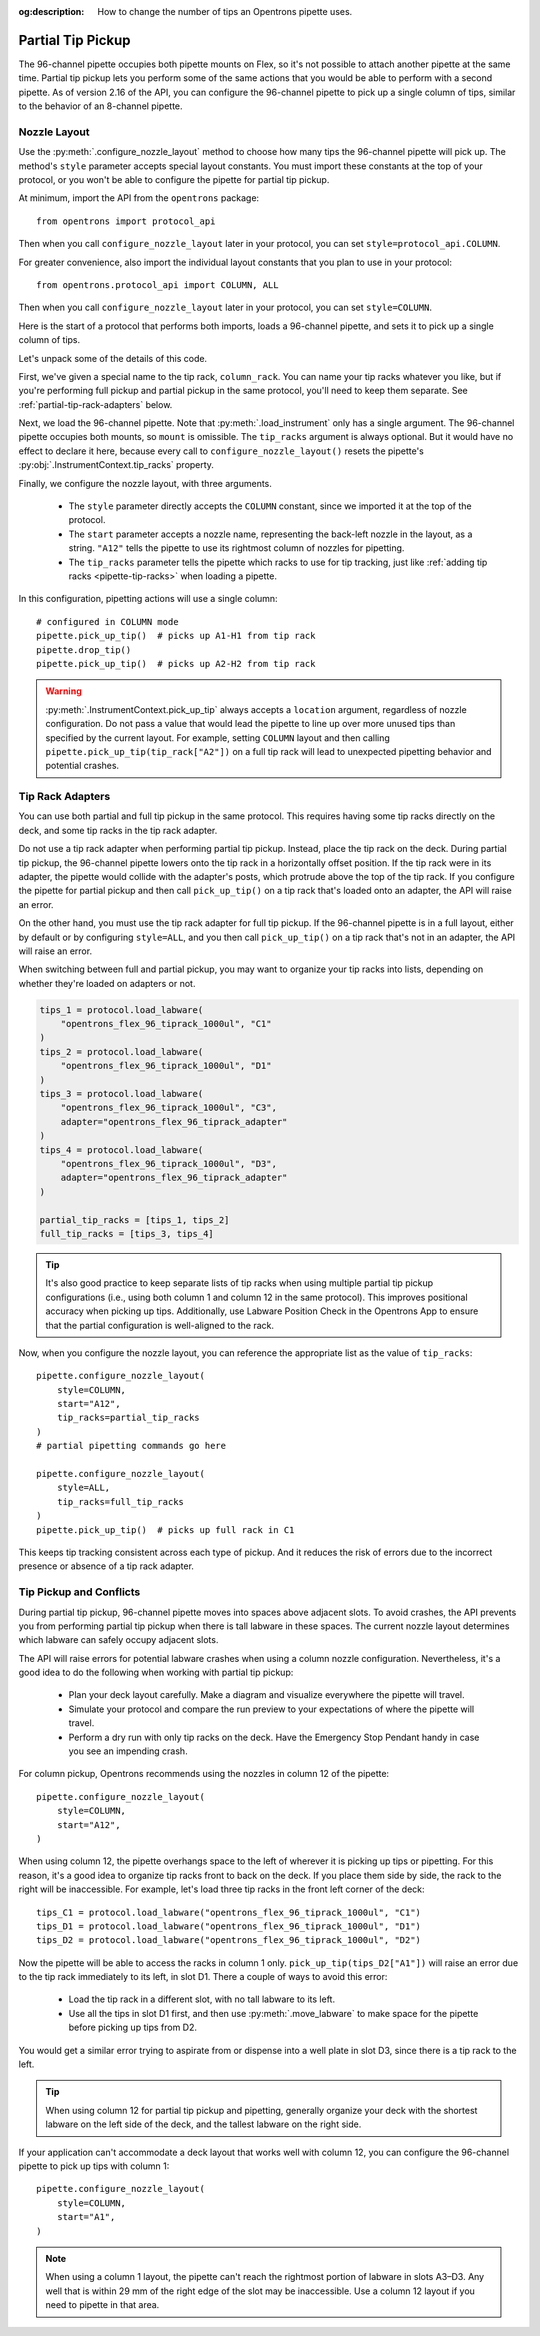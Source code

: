 :og:description: How to change the number of tips an Opentrons pipette uses.

.. _partial-tip-pickup:

******************
Partial Tip Pickup
******************

The 96-channel pipette occupies both pipette mounts on Flex, so it's not possible to attach another pipette at the same time. Partial tip pickup lets you perform some of the same actions that you would be able to perform with a second pipette. As of version 2.16 of the API, you can configure the 96-channel pipette to pick up a single column of tips, similar to the behavior of an 8-channel pipette.

Nozzle Layout
=============

Use the :py:meth:`.configure_nozzle_layout` method to choose how many tips the 96-channel pipette will pick up. The method's ``style`` parameter accepts special layout constants. You must import these constants at the top of your protocol, or you won't be able to configure the pipette for partial tip pickup.

At minimum, import the API from the ``opentrons`` package::

    from opentrons import protocol_api

Then when you call ``configure_nozzle_layout`` later in your protocol, you can set ``style=protocol_api.COLUMN``.

For greater convenience, also import the individual layout constants that you plan to use in your protocol::

    from opentrons.protocol_api import COLUMN, ALL

Then when you call ``configure_nozzle_layout`` later in your protocol, you can set ``style=COLUMN``.

Here is the start of a protocol that performs both imports, loads a 96-channel pipette, and sets it to pick up a single column of tips.

.. code-block:: python
    :substitutions:

    from opentrons import protocol_api
    from opentrons.protocol_api import COLUMN, ALL

    requirements = {"robotType": "Flex", "apiLevel": "|apiLevel|"}

    def run(protocol: protocol_api.ProtocolContext):
        column_rack = protocol.load_labware(
            load_name="opentrons_flex_96_tiprack_1000ul",
            location="D3"
        )
        trash = protocol.load_trash_bin("A3")
        pipette = protocol.load_instrument("flex_96channel_1000")
        pipette.configure_nozzle_layout(
            style=COLUMN,
            start="A12",
            tip_racks=[column_rack]
        )

.. versionadded:: 2.16

Let's unpack some of the details of this code.

First, we've given a special name to the tip rack, ``column_rack``. You can name your tip racks whatever you like, but if you're performing full pickup and partial pickup in the same protocol, you'll need to keep them separate. See :ref:`partial-tip-rack-adapters` below.

Next, we load the 96-channel pipette. Note that :py:meth:`.load_instrument` only has a single argument. The 96-channel pipette occupies both mounts, so ``mount`` is omissible. The ``tip_racks`` argument is always optional. But it would have no effect to declare it here, because every call to ``configure_nozzle_layout()`` resets the pipette's :py:obj:`.InstrumentContext.tip_racks` property.

Finally, we configure the nozzle layout, with three arguments.

    - The ``style`` parameter directly accepts the ``COLUMN`` constant, since we imported it at the top of the protocol.
    - The ``start`` parameter accepts a nozzle name, representing the back-left nozzle in the layout, as a string. ``"A12"`` tells the pipette to use its rightmost column of nozzles for pipetting.
    - The ``tip_racks`` parameter tells the pipette which racks to use for tip tracking, just like :ref:`adding tip racks <pipette-tip-racks>` when loading a pipette.

In this configuration, pipetting actions will use a single column::

    # configured in COLUMN mode
    pipette.pick_up_tip()  # picks up A1-H1 from tip rack
    pipette.drop_tip()
    pipette.pick_up_tip()  # picks up A2-H2 from tip rack

.. warning::

    :py:meth:`.InstrumentContext.pick_up_tip` always accepts a ``location`` argument, regardless of nozzle configuration. Do not pass a value that would lead the pipette to line up over more unused tips than specified by the current layout. For example, setting ``COLUMN`` layout and then calling ``pipette.pick_up_tip(tip_rack["A2"])`` on a full tip rack will lead to unexpected pipetting behavior and potential crashes.

.. _partial-tip-rack-adapters:

Tip Rack Adapters
=================

You can use both partial and full tip pickup in the same protocol. This requires having some tip racks directly on the deck, and some tip racks in the tip rack adapter.

Do not use a tip rack adapter when performing partial tip pickup. Instead, place the tip rack on the deck. During partial tip pickup, the 96-channel pipette lowers onto the tip rack in a horizontally offset position. If the tip rack were in its adapter, the pipette would collide with the adapter's posts, which protrude above the top of the tip rack. If you configure the pipette for partial pickup and then call ``pick_up_tip()`` on a tip rack that's loaded onto an adapter, the API will raise an error.

On the other hand, you must use the tip rack adapter for full tip pickup. If the 96-channel pipette is in a full layout, either by default or by configuring ``style=ALL``, and you then call ``pick_up_tip()`` on a tip rack that's not in an adapter, the API will raise an error.

When switching between full and partial pickup, you may want to organize your tip racks into lists, depending on whether they're loaded on adapters or not.

.. code-block:: python

    tips_1 = protocol.load_labware(
        "opentrons_flex_96_tiprack_1000ul", "C1"
    )
    tips_2 = protocol.load_labware(
        "opentrons_flex_96_tiprack_1000ul", "D1"
    )
    tips_3 = protocol.load_labware(
        "opentrons_flex_96_tiprack_1000ul", "C3",
        adapter="opentrons_flex_96_tiprack_adapter"
    )
    tips_4 = protocol.load_labware(
        "opentrons_flex_96_tiprack_1000ul", "D3",
        adapter="opentrons_flex_96_tiprack_adapter"
    )

    partial_tip_racks = [tips_1, tips_2]
    full_tip_racks = [tips_3, tips_4]

.. Tip::

    It's also good practice to keep separate lists of tip racks when using multiple partial tip pickup configurations (i.e., using both column 1 and column 12 in the same protocol). This improves positional accuracy when picking up tips. Additionally, use Labware Position Check in the Opentrons App to ensure that the partial configuration is well-aligned to the rack.

Now, when you configure the nozzle layout, you can reference the appropriate list as the value of ``tip_racks``::

    pipette.configure_nozzle_layout(
        style=COLUMN,
        start="A12",
        tip_racks=partial_tip_racks
    )
    # partial pipetting commands go here

    pipette.configure_nozzle_layout(
        style=ALL,
        tip_racks=full_tip_racks
    )
    pipette.pick_up_tip()  # picks up full rack in C1

This keeps tip tracking consistent across each type of pickup. And it reduces the risk of errors due to the incorrect presence or absence of a tip rack adapter.


Tip Pickup and Conflicts
========================

During partial tip pickup, 96-channel pipette moves into spaces above adjacent slots. To avoid crashes, the API prevents you from performing partial tip pickup when there is tall labware in these spaces. The current nozzle layout determines which labware can safely occupy adjacent slots.

The API will raise errors for potential labware crashes when using a column nozzle configuration. Nevertheless, it's a good idea to do the following when working with partial tip pickup:

    - Plan your deck layout carefully. Make a diagram and visualize everywhere the pipette will travel.
    - Simulate your protocol and compare the run preview to your expectations of where the pipette will travel.
    - Perform a dry run with only tip racks on the deck. Have the Emergency Stop Pendant handy in case you see an impending crash.

For column pickup, Opentrons recommends using the nozzles in column 12 of the pipette::

    pipette.configure_nozzle_layout(
        style=COLUMN,
        start="A12",
    )

When using column 12, the pipette overhangs space to the left of wherever it is picking up tips or pipetting. For this reason, it's a good idea to organize tip racks front to back on the deck. If you place them side by side, the rack to the right will be inaccessible. For example, let's load three tip racks in the front left corner of the deck::

    tips_C1 = protocol.load_labware("opentrons_flex_96_tiprack_1000ul", "C1")
    tips_D1 = protocol.load_labware("opentrons_flex_96_tiprack_1000ul", "D1")
    tips_D2 = protocol.load_labware("opentrons_flex_96_tiprack_1000ul", "D2")

Now the pipette will be able to access the racks in column 1 only. ``pick_up_tip(tips_D2["A1"])`` will raise an error due to the tip rack immediately to its left, in slot D1. There a couple of ways to avoid this error:

    - Load the tip rack in a different slot, with no tall labware to its left.
    - Use all the tips in slot D1 first, and then use :py:meth:`.move_labware` to make space for the pipette before picking up tips from D2.

You would get a similar error trying to aspirate from or dispense into a well plate in slot D3, since there is a tip rack to the left.

.. tip::

    When using column 12 for partial tip pickup and pipetting, generally organize your deck with the shortest labware on the left side of the deck, and the tallest labware on the right side.

If your application can't accommodate a deck layout that works well with column 12, you can configure the 96-channel pipette to pick up tips with column 1::

    pipette.configure_nozzle_layout(
        style=COLUMN,
        start="A1",
    )

.. note::

    When using a column 1 layout, the pipette can't reach the rightmost portion of labware in slots A3–D3. Any well that is within 29 mm of the right edge of the slot may be inaccessible. Use a column 12 layout if you need to pipette in that area.